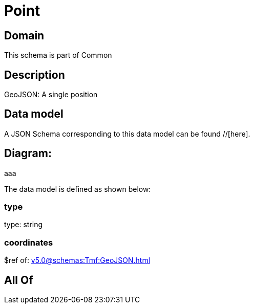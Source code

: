 = Point

[#domain]
== Domain

This schema is part of Common

[#description]
== Description
GeoJSON: A single position


[#data_model]
== Data model

A JSON Schema corresponding to this data model can be found //[here].

== Diagram:
aaa

The data model is defined as shown below:


=== type
type: string


=== coordinates
$ref of: xref:v5.0@schemas:Tmf:GeoJSON.adoc[]


[#all_of]
== All Of

